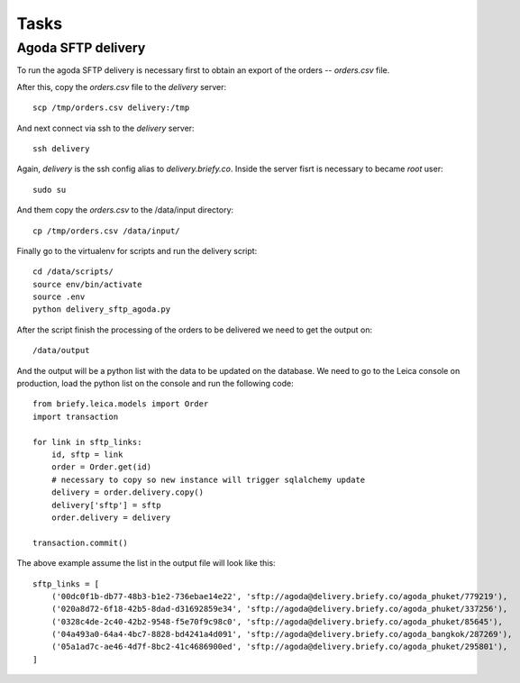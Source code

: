 Tasks
--------

Agoda SFTP delivery
+++++++++++++++++++

To run the agoda SFTP delivery is necessary first to obtain an export of the orders -- `orders.csv` file.

After this, copy the `orders.csv` file to the `delivery` server::

    scp /tmp/orders.csv delivery:/tmp

And next connect via ssh to the `delivery` server::

    ssh delivery

Again, `delivery` is the ssh config alias to `delivery.briefy.co`.
Inside the server fisrt is necessary to became `root` user::

    sudo su

And them copy the `orders.csv` to the /data/input directory::

    cp /tmp/orders.csv /data/input/

Finally go to the virtualenv for scripts and run the delivery script::

    cd /data/scripts/
    source env/bin/activate
    source .env
    python delivery_sftp_agoda.py

After the script finish the processing of the orders to be delivered we need to get the output on::

    /data/output

And the output will be a python list with the data to be updated on the database.
We need to go to the Leica console on production, load the python list on the console and run the following code::

    from briefy.leica.models import Order
    import transaction

    for link in sftp_links:
        id, sftp = link
        order = Order.get(id)
        # necessary to copy so new instance will trigger sqlalchemy update
        delivery = order.delivery.copy()
        delivery['sftp'] = sftp
        order.delivery = delivery

    transaction.commit()

The above example assume the list in the output file will look like this::

    sftp_links = [
        ('00dc0f1b-db77-48b3-b1e2-736ebae14e22', 'sftp://agoda@delivery.briefy.co/agoda_phuket/779219'),
        ('020a8d72-6f18-42b5-8dad-d31692859e34', 'sftp://agoda@delivery.briefy.co/agoda_phuket/337256'),
        ('0328c4de-2c40-42b2-9548-f5e70f9c98c0', 'sftp://agoda@delivery.briefy.co/agoda_phuket/85645'),
        ('04a493a0-64a4-4bc7-8828-bd4241a4d091', 'sftp://agoda@delivery.briefy.co/agoda_bangkok/287269'),
        ('05a1ad7c-ae46-4d7f-8bc2-41c4686900ed', 'sftp://agoda@delivery.briefy.co/agoda_phuket/295801'),
    ]

